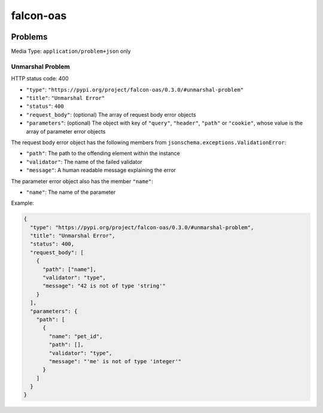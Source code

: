 falcon-oas
==========

.. image:: https://img.shields.io/pypi/v/falcon-oas.svg
   :alt: PyPI
   :target: https://pypi.org/project/falcon-oas

.. image:: https://img.shields.io/travis/grktsh/falcon-oas/master.svg
   :alt: Travis
   :target: https://travis-ci.org/grktsh/falcon-oas

.. image:: https://img.shields.io/codecov/c/github/grktsh/falcon-oas/master.svg
   :alt: Codecov
   :target: https://codecov.io/gh/grktsh/falcon-oas

Problems
--------

Media Type: ``application/problem+json`` only

Unmarshal Problem
~~~~~~~~~~~~~~~~~

HTTP status code: 400

- ``"type"``: ``"https://pypi.org/project/falcon-oas/0.3.0/#unmarshal-problem"``
- ``"title"``: ``"Unmarshal Error"``
- ``"status"``: ``400``
- ``"request_body"``: (optional) The array of request body error objects
- ``"parameters"``: (optional) The object with key of ``"query"``, ``"header"``, ``"path"`` or ``"cookie"``, whose value is the array of parameter error objects

The request body error object has the following members from ``jsonschema.exceptions.ValidationError``:

- ``"path"``: The path to the offending element within the instance
- ``"validator"``: The name of the failed validator
- ``"message"``: A human readable message explaining the error

The parameter error object also has the member ``"name"``:

- ``"name"``: The name of the parameter

Example:

.. code:: json

    {
      "type": "https://pypi.org/project/falcon-oas/0.3.0/#unmarshal-problem",
      "title": "Unmarshal Error",
      "status": 400,
      "request_body": [
        {
          "path": ["name"],
          "validator": "type",
          "message": "42 is not of type 'string'"
        }
      ],
      "parameters": {
        "path": [
          {
            "name": "pet_id",
            "path": [],
            "validator": "type",
            "message": "'me' is not of type 'integer'"
          }
        ]
      }
    }
